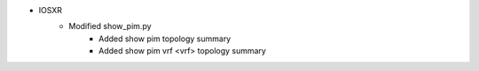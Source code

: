 * IOSXR
    * Modified show_pim.py
        * Added show pim topology summary
        * Added show pim vrf <vrf> topology summary

